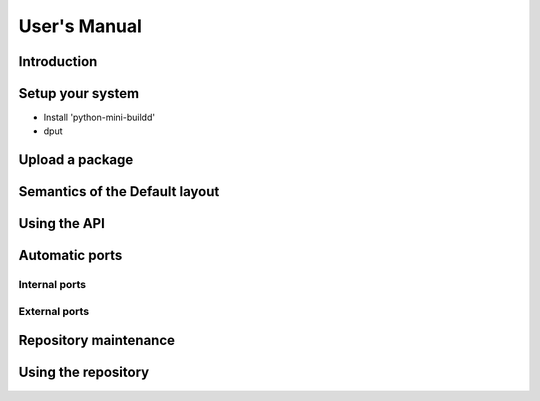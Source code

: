 #############
User's Manual
#############

************
Introduction
************

*****************
Setup your system
*****************

- Install 'python-mini-buildd'
- dput

****************
Upload a package
****************

*******************************
Semantics of the Default layout
*******************************

*************
Using the API
*************

***************
Automatic ports
***************

Internal ports
==============

External ports
==============

**********************
Repository maintenance
**********************

.. todo:: **IDEA**: *Dependency check on package migration.*

.. todo:: **IDEA**: *Custom hooks (prebuild.d source.changes, preinstall.d/arch.changes, postinstall.d/arch.changes).*

********************
Using the repository
********************

.. todo:: **FAQ**: *lintian version from host is used for all distributions*

	 We use sbuild's --run-lintian option, which is currently runs lintian
	 from the host, see [#debbug626361]_.

	 .. rubric:: References:
	 .. [#debbug626361] http://bugs.debian.org/cgi-bin/bugreport.cgi?bug=626361

.. todo:: **FAQ**: *aptitude gui does not show distribution or origin of packages*

	 To show the distribution of packages, just add ``%t`` to the
	 package display format [#debbug484011]_::

		 aptitude::UI::Package-Display-Format "%c%a%M%S %p %t %Z %v %V";

	 The origin cannot be shown in the package display format
	 [#debbug248561]_. However, you may change the "default grouping" to
	 categorize with "origin". I prefer this::

		 aptitude::UI::Default-Grouping "task,status,pattern(~S~i~O, ?true ||),pattern(~S~i~A, ?true ||),section(subdirs,passthrough),section(topdir)";

	 setting which will group installed packages in "Origin/Archive"
	 hierarchy.

	 Additionally to aptitude's default "Obsolete and locally
	 installed" top level category (which only shows packages not in
	 any apt archive), this grouping also conveniently shows
	 installed package _versions_ which are not currently in any
	 repository (check "Installed Packages/now").

	 .. rubric:: References:
	 .. [#debbug484011] http://bugs.debian.org/cgi-bin/bugreport.cgi?bug=484011
	 .. [#debbug248561] http://bugs.debian.org/cgi-bin/bugreport.cgi?bug=248561

.. todo:: **FAQ**: *apt secure problems after initial (unauthorized) install of the archive-key package*

	 - aptitude always shows <NULL> archive

	 You can verify this problem via::

		 # aptitude -v show YOURID-archive-keyring | grep ^Archiv
		 Archiv: <NULL>, now

	 - BADSIG when verifying the archive keyring package's signature

	 Both might be variants of [#debbug657561]_ (known to occur
	 for <= squeeze). For both, check if this::

		 # rm -rf /var/lib/apt/lists/*
		 # apt-get update

	 fixes it.

	 .. rubric:: References:
	 .. [#debbug657561] http://bugs.debian.org/cgi-bin/bugreport.cgi?bug=657561

.. todo:: **FAQ**: *Multiple versions of a packages in one distribution*

	 This is not really a problem, but a uncommon situation that
	 may lead to confusion.

	 Generally, reprepro does allow exactly only one version of a
	 package in a distribution; the only exception is when
	 installed in *different components* (e.g., main
	 vs. non-free).

	 This usually happens when the 'Section' changes in the
	 corresponding 'debian/control' file of the source package, or
	 if package were installed manually using "-C" with reprepro.

	 Check with the "show" command if this is the case, i.e., s.th. like::

		 $ mini-buildd-tool show my-package

	 you may see multiple entries for one distribution with different components.

	 mini-buildd handles this gracefully; the remove, migrate and
	 port api calls all include an optional 'version' parameter to be
	 able to select a specific version.

	 In the automated rollback handling, all versions of a source
	 package are shifted.
